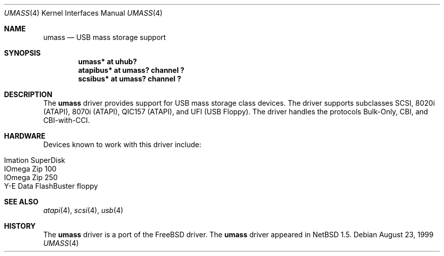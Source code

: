 .\" $NetBSD: umass.4,v 1.6 2000/05/30 02:04:48 augustss Exp $
.\"
.\" Copyright (c) 1999 The NetBSD Foundation, Inc.
.\" All rights reserved.
.\"
.\" This code is derived from software contributed to The NetBSD Foundation
.\" by Lennart Augustsson.
.\"
.\" Redistribution and use in source and binary forms, with or without
.\" modification, are permitted provided that the following conditions
.\" are met:
.\" 1. Redistributions of source code must retain the above copyright
.\"    notice, this list of conditions and the following disclaimer.
.\" 2. Redistributions in binary form must reproduce the above copyright
.\"    notice, this list of conditions and the following disclaimer in the
.\"    documentation and/or other materials provided with the distribution.
.\" 3. All advertising materials mentioning features or use of this software
.\"    must display the following acknowledgement:
.\"        This product includes software developed by the NetBSD
.\"        Foundation, Inc. and its contributors.
.\" 4. Neither the name of The NetBSD Foundation nor the names of its
.\"    contributors may be used to endorse or promote products derived
.\"    from this software without specific prior written permission.
.\"
.\" THIS SOFTWARE IS PROVIDED BY THE NETBSD FOUNDATION, INC. AND CONTRIBUTORS
.\" ``AS IS'' AND ANY EXPRESS OR IMPLIED WARRANTIES, INCLUDING, BUT NOT LIMITED
.\" TO, THE IMPLIED WARRANTIES OF MERCHANTABILITY AND FITNESS FOR A PARTICULAR
.\" PURPOSE ARE DISCLAIMED.  IN NO EVENT SHALL THE FOUNDATION OR CONTRIBUTORS
.\" BE LIABLE FOR ANY DIRECT, INDIRECT, INCIDENTAL, SPECIAL, EXEMPLARY, OR
.\" CONSEQUENTIAL DAMAGES (INCLUDING, BUT NOT LIMITED TO, PROCUREMENT OF
.\" SUBSTITUTE GOODS OR SERVICES; LOSS OF USE, DATA, OR PROFITS; OR BUSINESS
.\" INTERRUPTION) HOWEVER CAUSED AND ON ANY THEORY OF LIABILITY, WHETHER IN
.\" CONTRACT, STRICT LIABILITY, OR TORT (INCLUDING NEGLIGENCE OR OTHERWISE)
.\" ARISING IN ANY WAY OUT OF THE USE OF THIS SOFTWARE, EVEN IF ADVISED OF THE
.\" POSSIBILITY OF SUCH DAMAGE.
.\"
.Dd August 23, 1999
.Dt UMASS 4
.Os
.Sh NAME
.Nm umass
.Nd USB mass storage support
.Sh SYNOPSIS
.Cd "umass*     at uhub?"
.Cd "atapibus*  at umass? channel ?"
.Cd "scsibus*   at umass? channel ?"
.Pp
.Sh DESCRIPTION
The
.Nm
driver provides support for USB mass storage class devices.
The driver supports subclasses SCSI, 8020i (ATAPI), 8070i (ATAPI), QIC157 (ATAPI), and UFI (USB Floppy).
The driver handles the protocols Bulk-Only, CBI, and CBI-with-CCI.
.Sh HARDWARE
Devices known to work with this driver include:
.Pp
.Bl -tag -width -offset indent -compact
.It Tn Imation SuperDisk
.It Tn IOmega Zip 100
.It Tn IOmega Zip 250
.It Tn Y-E Data FlashBuster floppy
.El
.Sh SEE ALSO
.Xr atapi 4 ,
.Xr scsi 4 ,
.Xr usb 4
.Sh HISTORY
The
.Nm 
driver is a port of the FreeBSD driver.
The
.Nm
driver
appeared in
.Nx 1.5 .
